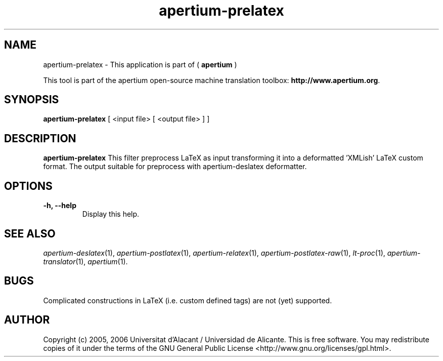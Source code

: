 .TH apertium-prelatex 1 2012-02-29 "" ""
.SH NAME
apertium-prelatex \- This application is part of (
.B apertium 
)
.PP
This tool is part of the apertium open-source machine translation toolbox: \fBhttp://www.apertium.org\fR.
.SH SYNOPSIS
.B apertium-prelatex
[ <input file> [ <output file> ] ]
.PP
.SH DESCRIPTION
.BR apertium-prelatex
This filter preprocess LaTeX as input transforming it into a deformatted 'XMLish'
LaTeX custom format. The output suitable for preprocess with
apertium-deslatex deformatter.
.SH OPTIONS
.TP
.B \-h, \-\-help
Display this help.
.PP
.SH SEE ALSO
.I apertium-deslatex\fR(1),
.I apertium-postlatex\fR(1),
.I apertium-relatex\fR(1),
.I apertium-postlatex-raw\fR(1),
.I lt-proc\fR(1),
.I apertium-translator\fR(1),
.I apertium\fR(1).
.SH BUGS
Complicated constructions in LaTeX (i.e. custom defined tags) are not (yet)
supported.
.PP
.SH AUTHOR
Copyright (c) 2005, 2006 Universitat d'Alacant / Universidad de Alicante.
This is free software.  You may redistribute copies of it under the terms
of the GNU General Public License <http://www.gnu.org/licenses/gpl.html>.

